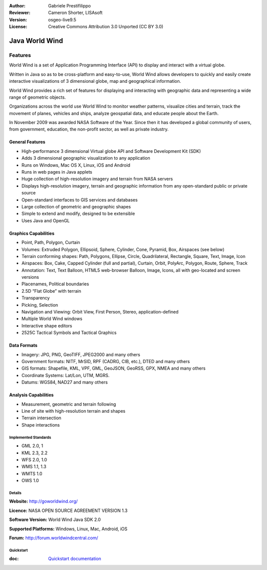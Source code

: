 :Author: Gabriele Prestifilippo
:Reviewer: Cameron Shorter, LISAsoft
:Version: osgeo-live9.5
:License: Creative Commons Attribution 3.0 Unported (CC BY 3.0)

.. image:: ../../images/project_logos/logoNasaJWW.png
  :alt: project logo
  :align: right
  :target: http://goworldwind.org/

Java World Wind
================================================================================


Features
~~~~~~~~~~~~~~~~~~~~~~~~~~~~~~~~~~~~~~~~~~~~~~~~~~~~~~~~~~~~~~~~~~~~~~~~~~~~~~~~

World Wind is a set of Application Programming Interface (API) to display and interact with a virtual globe. 

Written in Java so as to be cross-platform and easy-to-use, World Wind allows developers to quickly and easily create interactive visualizations of 3 dimensional globe, map and geographical information.

World Wind provides a rich set of features for displaying and interacting with geographic data and representing a wide range of geometric objects.

Organizations across the world use World Wind to monitor weather patterns, visualize cities and terrain, track the movement of planes, vehicles and ships, analyze geospatial data, and educate people about the Earth.

In November 2009 was awarded NASA Software of the Year.  Since then it has developed a global community of users, from government, education, the non-profit sector, as well as private industry.

.. image:: ../../images/screenshots/1024x768/javaworldwind_main.png
 :scale: 50 %
 :alt: Web World Wind Example
 :align: left

_____________________________
General Features
_____________________________

* High-performance 3 dimensional Virtual globe API and Software Development Kit (SDK)
* Adds 3 dimensional geographic visualization to any application
* Runs on Windows, Mac OS X, Linux, iOS and Android
* Runs in web pages in Java applets
* Huge collection of high-resolution imagery and terrain from NASA servers
* Displays high-resolution imagery, terrain and geographic information from any open-standard public or private source
* Open-standard interfaces to GIS services and databases
* Large collection of geometric and geographic shapes
* Simple to extend and modify, designed to be extensible
* Uses Java and OpenGL

_____________________________
Graphics Capabilities
_____________________________

* Point, Path, Polygon, Curtain
* Volumes: Extruded Polygon, Ellipsoid, Sphere, Cylinder, Cone, Pyramid, Box, Airspaces (see below)
* Terrain conforming shapes: Path, Polygons, Ellipse, Circle, Quadrilateral, Rectangle, Square, Text, Image, Icon
* Airspaces: Box, Cake, Capped Cylinder (full and partial), Curtain, Orbit, PolyArc, Polygon, Route, Sphere, Track
* Annotation: Text, Text Balloon, HTML5 web-browser Balloon, Image, Icons, all with geo-located and screen versions
* Placenames, Political boundaries
* 2.5D “Flat Globe” with terrain
* Transparency
* Picking, Selection
* Navigation and Viewing: Orbit View, First Person, Stereo, application-defined
* Multiple World Wind windows
* Interactive shape editors
* 2525C Tactical Symbols and Tactical Graphics

_____________________________
Data Formats
_____________________________

* Imagery: JPG, PNG, GeoTIFF, JPEG2000 and many others
* Government formats: NITF, MrSID, RPF (CADRG, CIB, etc.), DTED and many others
* GIS formats: Shapefile, KML, VPF, GML, GeoJSON, GeoRSS, GPX, NMEA and many others
* Coordinate Systems: Lat/Lon, UTM, MGRS.
* Datums: WGS84, NAD27 and many others

_____________________________
Analysis Capabilities
_____________________________

*  Measurement,  geometric and terrain following
* Line of site with high-resolution terrain and shapes
* Terrain intersection
* Shape interactions


Implemented Standards
--------------------------------------------------------------------------------
* GML 2.0, 1
* KML 2.3, 2.2
* WFS 2.0, 1.0
* WMS 1.1, 1.3
* WMTS 1.0
* OWS 1.0



Details
--------------------------------------------------------------------------------

**Website:** http://goworldwind.org/

**Licence:** NASA OPEN SOURCE AGREEMENT VERSION 1.3

**Software Version:** World Wind Java SDK 2.0

**Supported Platforms:** Windows, Linux, Mac, Android, iOS

**Forum:** http://forum.worldwindcentral.com/

Quickstart
--------------------------------------------------------------------------------
    
:doc: `Quickstart documentation <../quickstart/NasaJWW_quickstart>`_